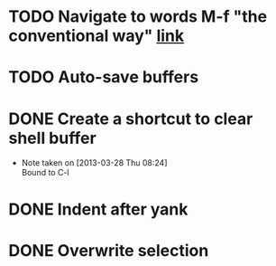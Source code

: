 #+CATEGORY: Emacs
* TODO Navigate to words M-f "the conventional way" [[http://stackoverflow.com/questions/3931837/modifying-emacs-forward-word-backward-ward-behavior-to-be-like-in-vi-vim][link]]
* TODO Auto-save buffers 
* DONE Create a shortcut to clear shell buffer
  - Note taken on [2013-03-28 Thu 08:24] \\
    Bound to C-l
* DONE Indent after yank
* DONE Overwrite selection
  

